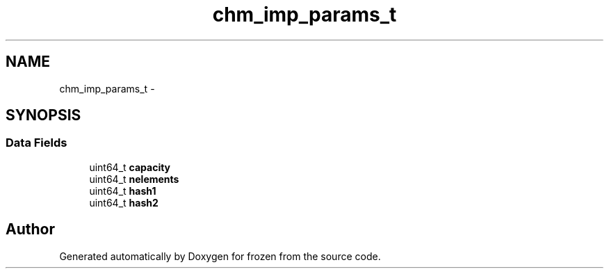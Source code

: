 .TH "chm_imp_params_t" 3 "Sat Nov 5 2011" "Version 1.0" "frozen" \" -*- nroff -*-
.ad l
.nh
.SH NAME
chm_imp_params_t \- 
.SH SYNOPSIS
.br
.PP
.SS "Data Fields"

.in +1c
.ti -1c
.RI "uint64_t \fBcapacity\fP"
.br
.ti -1c
.RI "uint64_t \fBnelements\fP"
.br
.ti -1c
.RI "uint64_t \fBhash1\fP"
.br
.ti -1c
.RI "uint64_t \fBhash2\fP"
.br
.in -1c

.SH "Author"
.PP 
Generated automatically by Doxygen for frozen from the source code.
